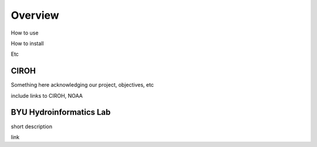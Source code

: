 .. raw:: html
   :file: translate.html

**Overview**
============
How to use

How to install

Etc


**CIROH**
---------
Something here acknowledging our project, objectives, etc

include links to CIROH, NOAA

**BYU Hydroinformatics Lab**
----------------------------
short description

link
